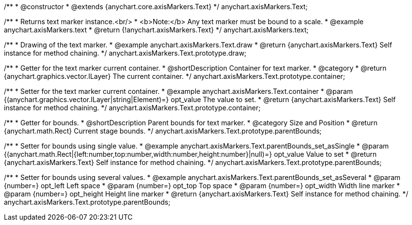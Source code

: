 /**
 * @constructor
 * @extends {anychart.core.axisMarkers.Text}
 */
anychart.axisMarkers.Text;


//----------------------------------------------------------------------------------------------------------------------
//
//  anychart.axisMarkers.text
//
//----------------------------------------------------------------------------------------------------------------------

/**
 * Returns text marker instance.<br/>
 * <b>Note:</b> Any text marker must be bound to a scale.
 * @example anychart.axisMarkers.text
 * @return {!anychart.axisMarkers.Text}
 */
anychart.axisMarkers.text;


//----------------------------------------------------------------------------------------------------------------------
//
//  anychart.axisMarkers.Text.prototype.draw
//
//----------------------------------------------------------------------------------------------------------------------

/**
 * Drawing of the text marker.
 * @example anychart.axisMarkers.Text.draw
 * @return {anychart.axisMarkers.Text} Self instance for method chaining.
 */
anychart.axisMarkers.Text.prototype.draw;


//----------------------------------------------------------------------------------------------------------------------
//
//  anychart.axisMarkers.Text.prototype.container
//
//----------------------------------------------------------------------------------------------------------------------

/**
 * Getter for the text marker current container.
 * @shortDescription Container for text marker.
 * @category
 * @return {anychart.graphics.vector.ILayer} The current container.
 */
anychart.axisMarkers.Text.prototype.container;

/**
 * Setter for the text marker current container.
 * @example anychart.axisMarkers.Text.container
 * @param {(anychart.graphics.vector.ILayer|string|Element)=} opt_value The value to set.
 * @return {anychart.axisMarkers.Text} Self instance for method chaining.
 */
anychart.axisMarkers.Text.prototype.container;


//----------------------------------------------------------------------------------------------------------------------
//
//  anychart.axisMarkers.Text.prototype.parentBounds
//
//----------------------------------------------------------------------------------------------------------------------

/**
 * Getter for bounds.
 * @shortDescription Parent bounds for text marker.
 * @category Size and Position
 * @return {anychart.math.Rect} Current stage bounds.
 */
anychart.axisMarkers.Text.prototype.parentBounds;

/**
 * Setter for bounds using single value.
 * @example anychart.axisMarkers.Text.parentBounds_set_asSingle
 * @param {(anychart.math.Rect|{left:number,top:number,width:number,height:number}|null)=} opt_value Value to set
 * @return {anychart.axisMarkers.Text} Self instance for method chaining.
 */
anychart.axisMarkers.Text.prototype.parentBounds;

/**
 * Setter for bounds using several values.
 * @example anychart.axisMarkers.Text.parentBounds_set_asSeveral
 * @param {number=} opt_left Left space
 * @param {number=} opt_top Top space
 * @param {number=} opt_width Width line marker
 * @param {number=} opt_height Height line marker
 * @return {anychart.axisMarkers.Text} Self instance for method chaining.
 */
anychart.axisMarkers.Text.prototype.parentBounds;